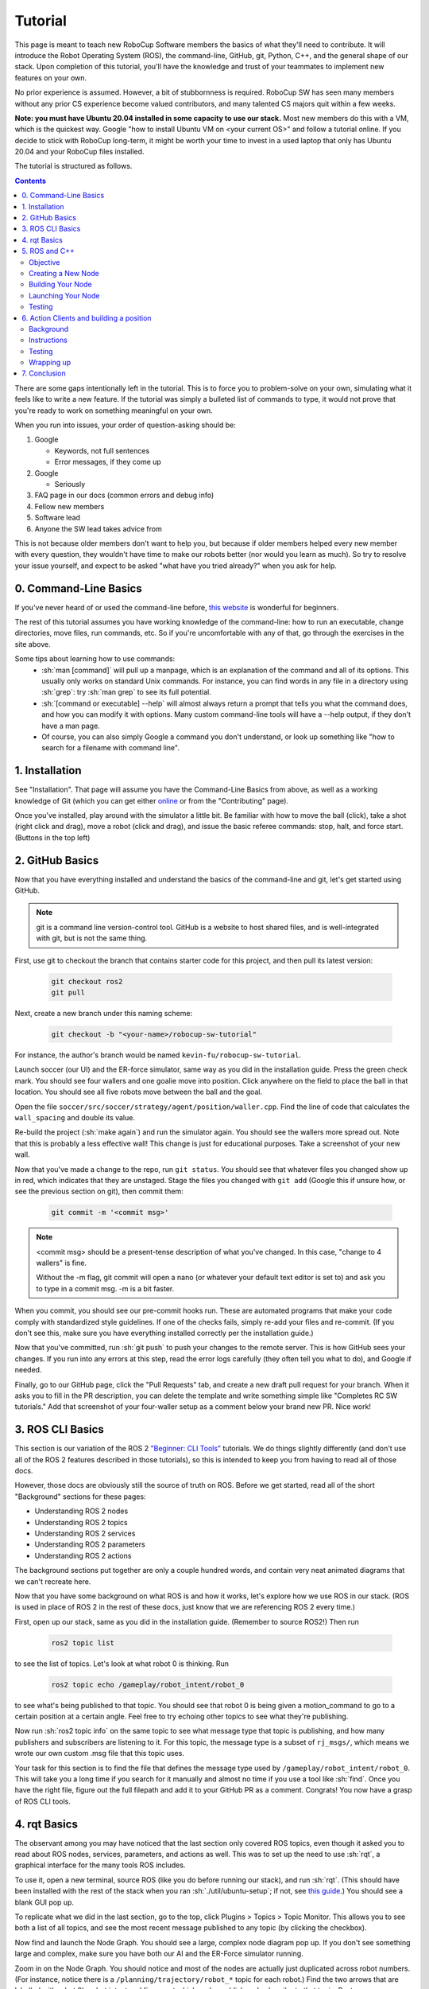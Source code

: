 .. role:: sh(code)
   :language: sh

.. role:: cpp(code)
   :language: cpp

.. role:: cmake(code)
   :language: cmake

Tutorial
=============

This page is meant to teach new RoboCup Software members the basics of what
they'll need to contribute. It will introduce the Robot Operating System (ROS),
the command-line, GitHub, git, Python, C++, and the general shape of our stack.
Upon completion of this tutorial, you'll have the knowledge and trust of your
teammates to implement new features on your own.

No prior experience is assumed. However, a bit of stubbornness is required.
RoboCup SW has seen many members without any prior CS experience become valued
contributors, and many talented CS majors quit within a few weeks.

**Note: you must have Ubuntu 20.04 installed in some capacity to use our
stack.** Most new members do this with a VM, which is the quickest way. Google
"how to install Ubuntu VM on <your current OS>" and follow a tutorial online.
If you decide to stick with RoboCup long-term, it might be worth your time to
invest in a used laptop that only has Ubuntu 20.04 and your RoboCup files
installed.

The tutorial is structured as follows.

.. contents::

There are some gaps intentionally left in the tutorial. This is to force you to
problem-solve on your own, simulating what it feels like to write a new feature.
If the tutorial was simply a bulleted list of commands to type, it would not
prove that you're ready to work on something meaningful on your own.

When you run into issues, your order of question-asking should be:

#. Google

   * Keywords, not full sentences

   * Error messages, if they come up

#. Google

   * Seriously

#. FAQ page in our docs (common errors and debug info)

#. Fellow new members

#. Software lead

#. Anyone the SW lead takes advice from

This is not because older members don't want to help you, but because if older
members helped every new member with every question, they wouldn't have time to
make our robots better (nor would you learn as much). So try to resolve your
issue yourself, and expect to be asked "what have you tried already?" when you
ask for help.

0. Command-Line Basics
----------------------

If you've never heard of or used the command-line before, `this website
<https://ubuntu.com/tutorials/command-line-for-beginners#1-overview>`_ is
wonderful for beginners.

.. image:: ./_static/ubuntu_cli_tutorial.png

The rest of this tutorial assumes you have working knowledge of the
command-line: how to run an executable, change directories, move files, run
commands, etc. So if you're uncomfortable with any of that, go through the
exercises in the site above.

Some tips about learning how to use commands:
 * :sh:`man [command]` will pull up a manpage, which is an explanation of the
   command and all of its options. This usually only works on standard Unix
   commands. For instance, you can find words in any file in a directory using
   :sh:`grep`: try :sh:`man grep` to see its full potential.
 * :sh:`[command or executable] --help` will almost always return a prompt that
   tells you what the command does, and how you can modify it with options. Many
   custom command-line tools will have a --help output, if they don't have a man
   page.
 * Of course, you can also simply Google a command you don't understand, or look
   up something like "how to search for a filename with command line".

1. Installation
---------------

See "Installation". That page will assume you have the Command-Line Basics
from above, as well as a working knowledge of Git (which you can get either
`online <https://rogerdudler.github.io/git-guide/>`_ or from the "Contributing"
page).

Once you've installed, play around with the simulator a little bit. Be familiar 
with how to move the ball (click), take a shot (right click and drag), move a robot
(click and drag), and issue the basic referee commands: stop, halt, and force start.
(Buttons in the top left)

2. GitHub Basics
----------------

Now that you have everything installed and understand the basics of the
command-line and git, let's get started using GitHub.

.. Note::

   git is a command line version-control tool. GitHub is a website to host
   shared files, and is well-integrated with git, but is not the same thing.

First, use git to checkout the branch that contains starter code for this
project, and then pull its latest version:

   .. code-block:: sh

      git checkout ros2
      git pull

Next, create a new branch under this naming scheme:

   .. code-block:: sh

      git checkout -b "<your-name>/robocup-sw-tutorial"

For instance, the author's branch would be named
``kevin-fu/robocup-sw-tutorial``.

Launch soccer (our UI) and the ER-force simulator, same way as you did in the 
installation guide. Press the green check mark. You should see four wallers
and one goalie move into position. Click anywhere on the field to place the 
ball in that location. You should see all five robots move between the ball
and the goal.

Open the file ``soccer/src/soccer/strategy/agent/position/waller.cpp``. 
Find the line of code that calculates the ``wall_spacing`` and double its value.

Re-build the project (:sh:`make again`) and run the simulator again. You should
see the wallers more spread out. Note that this is probably a less effective wall!
This change is just for educational purposes. Take a screenshot of your new wall.

Now that you've made a change to the repo, run ``git status``. You should see
that whatever files you changed show up in red, which indicates that they are
unstaged. Stage the files you changed with ``git add`` (Google this if unsure
how, or see the previous section on git), then commit them:

   .. code-block:: sh

      git commit -m '<commit msg>'

.. note::

   <commit msg> should be a present-tense description of what you've changed. In
   this case, "change to 4 wallers" is fine.

   Without the -m flag, git commit will open a nano (or whatever your
   default text editor is set to) and ask you to type in 
   a commit msg. -m is a bit faster.

When you commit, you should see our pre-commit hooks run. These are automated
programs that make your code comply with standardized style guidelines. If one
of the checks fails, simply re-add your files and re-commit. (If you don't see
this, make sure you have everything installed correctly per the installation
guide.)

Now that you've committed, run :sh:`git push` to push your changes to the remote
server. This is how GitHub sees your changes. If you run into any errors at this
step, read the error logs carefully (they often tell you what to do), and Google
if needed.

Finally, go to our GitHub page, click the "Pull Requests" tab, and create a new
draft pull request for your branch. When it asks you to fill in the PR
description, you can delete the template and write something simple like
"Completes RC SW tutorials." Add that screenshot of your four-waller setup as a
comment below your brand new PR. Nice work!

3. ROS CLI Basics
-----------------

This section is our variation of the ROS 2 `"Beginner: CLI Tools"
<https://docs.ros.org/en/foxy/Tutorials.html#beginner-cli-tools>`_ tutorials. We
do things slightly differently (and don't use all of the ROS 2 features
described in those tutorials), so this is intended to keep you from having to
read all of those docs.

However, those docs are obviously still the source of truth on ROS. Before we
get started, read all of the short "Background" sections for these pages:

* Understanding ROS 2 nodes
* Understanding ROS 2 topics
* Understanding ROS 2 services
* Understanding ROS 2 parameters
* Understanding ROS 2 actions

The background sections put together are only a couple hundred words, and
contain very neat animated diagrams that we can't recreate here.

Now that you have some background on what ROS is and how it works, let's explore
how we use ROS in our stack. (ROS is used in place of ROS 2 in the rest of these
docs, just know that we are referencing ROS 2 every time.)

First, open up our stack, same as you did in the installation guide. (Remember
to source ROS2!) Then run

   .. code-block:: sh

      ros2 topic list

to see the list of topics. Let's look at what robot 0 is thinking. Run

   .. code-block:: sh

      ros2 topic echo /gameplay/robot_intent/robot_0

to see what's being published to that topic. You should see that robot 0 is
being given a motion_command to go to a certain position at a certain angle.
Feel free to try echoing other topics to see what they're publishing.

Now run :sh:`ros2 topic info` on the same topic to see what message type that
topic is publishing, and how many publishers and subscribers are listening to
it. For this topic, the message type is a subset of ``rj_msgs/``, which means we
wrote our own custom .msg file that this topic uses.

Your task for this section is to find the file that defines the message type
used by ``/gameplay/robot_intent/robot_0``. This will take you a long time if
you search for it manually and almost no time if you use a tool like :sh:`find`.
Once you have the right file, figure out the full filepath and add it to your
GitHub PR as a comment. Congrats! You now have a grasp of ROS CLI tools.

4. rqt Basics
-------------

The observant among you may have noticed that the last section only covered ROS
topics, even though it asked you to read about ROS nodes, services, parameters,
and actions as well. This was to set up the need to use :sh:`rqt`, a graphical
interface for the many tools ROS includes.

To use it, open a new terminal, source ROS (like you do before running our
stack), and run :sh:`rqt`. (This should have been installed with the rest of the
stack when you ran :sh:`./util/ubuntu-setup`; if not, see `this guide
<http://wiki.ros.org/rqt/UserGuide/Install/Groovy>`_.) You should see a blank
GUI pop up.

.. image:: ./_static/blank_rqt.png

To replicate what we did in the last section, go to the top, click Plugins >
Topics > Topic Monitor. This allows you to see both a list of all topics, and
see the most recent message published to any topic (by clicking the checkbox).

Now find and launch the Node Graph. You should see a large, complex node diagram
pop up. If you don't see something large and complex, make sure you have both
our AI and the ER-Force simulator running.

Zoom in on the Node Graph. You should notice and most of the nodes are actually
just duplicated across robot numbers. (For instance, notice there is a
``/planning/trajectory/robot_*`` topic for each robot.) Find the two arrows that
are labelled with robot 0's robot intent and figure out which nodes publish and
subscribe to that topic. Post your answer as a GitHub comment on your PR.
(Hint: There are **two** nodes that subscribe to this topic.)

We can also use rqt to dynamically change the behavior of our robots. Pull up
the Dynamic Reconfigure menu and click the control params. Run your runner play
from earlier. In the middle of the play, double the max velocity. You should see
the runner (and every other robot on our team) move much more quickly.

Take a screen recording of this whole process and send it to your software lead
via Slack. Feel free to play around with any other params you see!

5. ROS and C++
--------------

Much like the last section, this section is our version of an official ROS
tutorial. This time we'll reprise `Writing a simple publisher and subscriber
(C++)
<http://docs.ros.org/en/rolling/Tutorials/Writing-A-Simple-Cpp-Publisher-And-Subscriber.html>`_.
Before continuing, read the "Background" section of that tutorial, and brush up
on any of the readings from section 4 that you need to. Ignore
"Prerequisites"--our workspace is already set up for you, and we'll walk through
instructions for building your code here.

This section is by far the most difficult of the tutorial. 

**Read the rest of this section before starting.**

Objective
~~~~~~~~~

In this section, you'll be creating a SoccerMom node that gets the team color
and picks a fruit to match. Our robots have to stay motivated somehow!

You can find the team color by subscribing to the relevant topic (this should
become obvious after looking at the list of topics). To "pick a fruit", publish
a `standard string msg <http://docs.ros.org/en/noetic/api/std_msgs/html/msg/String.html>`_ 
to a new topic ``/team_fruit``.
 * When our team color is yellow, publish "banana" to ``/team_fruit``.
 * When our team color is blue, publish "blueberries" to ``/team_fruit``.

Creating a New Node
~~~~~~~~~~~~~~~~~~~

Often in C++ you'll see the use of a header file, which ends in ``.hpp``, and a
source file, which ends in ``.cpp``. Header files contain all the function
declarations and docstrings explaining their use. Source files contain the
function definitions--that is, the code that actually makes the functions work.
This allows for many files to share access to the same methods or classes
without copy-pasting their entire implementation by importing the right header
files. 

(For more information, check out `this
<https://cplusplus.com/articles/Gw6AC542/>`_ resource.)

Let's take a look at a real example in our codebase to make this more
understandable. Find the radio.cpp and radio.hpp files in our codebase. In the
last section, you used :sh:`rqt` to launch the Node Graph. One of the nodes that
subscribe and publish to various topics is ``/radio``, and these files are the
source of that node. 

Comparing the similarities and differences between the subscribers and
publishers in these files vs. the ROS tutorial will help you learn what you can
take directly from the ROS tutorial, and where you need to deviate from it.

As a brief overview to help you get started...

* Notice the :cpp:`#includes` at the top of both files. :cpp:`#includes` are like
  :cpp:`import` statements from Java or Python (with slight differences that are
  not terribly important for our purposes right now). Using ROS forces you to
  include certain things; again, check out the ROS tutorial.

* The header file defines Radio to be subclass of rclcpp::Node (see :cpp:`public rclcpp::Node`).
  This means the Radio has access to all the methods of rclcpp::Node 
  (notice that Node is under :cpp:`namespace rclcpp`!).

* The header file also categorizes all variables and methods of the Radio
  class into :cpp:`public`, :cpp:`protected`, and :cpp:`private`. These are known
  as "access specifiers". `This article <https://www.w3schools.com/cpp/cpp_access_specifiers.asp>`_
  sums them up nicely.

* Both files are enclosed under a namespace. Namespaces are an organizational
  tool in C++ which helps organize large codebases. For instance, the radio.hpp
  file defines ``namespace radio``, so when other files use the ``SimRadio``
  object, they reference ``radio::SimRadio``. Give your SoccerMom node a
  ``tutorial`` namespace.

* The existing codebase makes heavy use of *lambda expressions*. For instance,
  in radio.cpp:

   .. code-block:: cpp

      create_subscription<rj_msgs::msg::ManipulatorSetpoint>(
               control::topics::manipulator_setpoint_topic(i), rclcpp::QoS(1), 
               [this, i](rj_msgs::msg::ManipulatorSetpoint::SharedPtr manipulator) {
                  manipulators_cached_.at(i) = *manipulator;
               });

Here, a lambda expression is used instead of the callback function that you'll
see in the ROS tutorial. A lambda expression is just a concise way of defining
a function without giving it a name. This is only suitable when you know you
don't want to reuse a function (since without a name, you can't reference that
function anywhere else). and requires less lines of code when compared to
having another function. 

Read more `about lambdas here <https://www.programiz.com/cpp-programming/lambda-expression>`_
if you would like.

* The existing codebase also makes heavy use of *pointers*. You will see this
  in the use of the arrow operator, :cpp:`->`. For example:

   .. code-block:: cpp

      robot_status_topics_.at(robot_id)->publish(robot_status);

The arrow operator is used to access a method or element of an object, when
given a pointer to that object. Above, :cpp:`robot_status_topics_` is a list of
pointers to ROS publisher objects. Calling :cpp:`->publish(robot_status)` on one
element in that list publishes a robot status using that specific publisher.
You will learn more about pointers when you take CS 2110, but if you want to
get a headstart, see `this
resource <https://www.tutorialspoint.com/cplusplus/cpp_member_operators.htm>`_.

* Finally, the docstrings in the radio header file state that the Radio class
  abstract superclass of the network_radio and sim_radio nodes. (If you are
  unfamiliar with the concept of abstraction, `here
  <https://www.pythontutorial.net/python-oop/python-abstract-class/>`_ is more
  information.) The concrete subclasses are NetworkRadio and SimRadio.

You might be wondering: okay, this is great, but how do I compile and run my
new node?

Well, both NetworkRadio and SimRadio have an associated <name>_main.cpp file
(e.g. ``sim_radio_node_main``) which contains the main function for its
respective node. This structure is intended to make writing the CMake files for
the directory easier. We use `CMake <https://cmake.org/overview/>`_ to compile
our C++ programs on a variety of different hardware architectures. 

As a result, to compile and use your new node, you'll need to add your new
source files to the right CMake files.

Building Your Node
~~~~~~~~~~~~~~~~~~

CMakeLists.txt files are used to make standard build files for the directory. It
locates files, libraries, and executables to support complex directory
hierarchies. Locate the ``CMakeLists.txt`` file in
``robocup-software/soccer/src/soccer``.

Let's start looking at all the magic CMake text that builds our cpp code:

* Notice the source files under :cmake:`ROBOCUP_LIB_SRC`. You will find the
  radio files that you explored earlier, along with all the other source
  files we use (motion control, UI, etc.).

* Many of the nodes have an environment variable set for their
  <node>_main.cpp. For instance, SimRadio has the line
  :cmake:`set(SIM_RADIO_NODE_SRC radio/sim_radio_node_main.cpp)`. This defines
  :cmake:`SIM_RADIO_NODE_SRC` to be the filepath
  :cmake:`radio/sim_radio_node_main.cpp`. You will need a similar line for
  your new node, with adjustments to the names.

* There is a corresponding :cmake:`target_sources` line that SimRadio needs to
  actually start: :cmake:`target_sources(sim_radio_node PRIVATE ${SIM_RADIO_NODE_SRC})`

The rest is up to you. Keep using SimRadio as an example. Search through and
find the parts of the CMake file where SimRadio is used, then follow that
format for your own node. 

It's okay if you don't understand everything that's going on. (Honestly, CMake
files are one of those things we re-learn when adding new nodes and forget
almost immediately after.) Just match the existing patterns.


Launching Your Node
~~~~~~~~~~~~~~~~~~~

You're almost there! The final file to get your node up and running is the
``.launch`` file.

Launch files in ROS are a convenient way of starting up multiple nodes, setting
initial parameters, and other requirements. Find the ``robocup-software/launch``
directory and open the file that seems most relevant to your new node.
(HINT: Your node should be located in ``robocup-software/soccer``.) 

Like the CMake section, this part is a lot of copying what already exists and
changing it to match your new node's names. If you want to read more about ROS
launch files, `the tutorial page <https://docs.ros.org/en/foxy/Tutorials/Intermediate/Launch/Creating-Launch-Files.html>`_
is a great place to start.


Testing
~~~~~~~

Whew! What a section. If you've made it this far, you should have everything
you need to create the SoccerMom node. 

This section will probably take you a while. Remember, when you run into
issues, your order of question-asking should be:

#. Google

#. FAQ page in our docs

#. Fellow new members

#. Software lead

#. Anyone the SW lead takes advice from

.. note::

   Since you have made changes to the C++ part of our codebase, you must build
   it again to test your node. This may take a while, so be patient and
   proactive with your changes. If you forgot how to build the codebase, go to
   the Getting Started page.

To test, change our team color using the UI by going to the top menu bar and
clicking Field > Team Color. You should see the team color change in the top
right corner of our UI. Screenshot proof that your ``/team_fruit`` topic is
publishing the right fruit for both options, and post as a comment to your PR.

Similar to the Python section, there's a lot of file-finding in this part. Use
the option in your IDE or text editor that allows you to see a full folder at
once. For instance, in VS Code, there is an option to open a full folder, which
displays all the subfolders and files in the left toolbar.

If you've read this whole section and are feeling a little intimidated, that's
normal. The paragraphs above form a nice guide and checklist for you to follow.
Just try your best, one step at a time, and eventually you'll have a working
piece of software to be proud of.

6. Action Clients and building a position
-----------------------------------------

Background
~~~~~~~~~~~

This section is one last ROS tutorial. 

First, read this page and do some research if you need to to get an Understanding
of ROS actions. Our strategy stack is centered around an Action Server and six
Action Clients, each of which represent a robot on the field. 

Also take a second to understand the difference within our stack between
strategy and planning. Strategy is responsible for high level decisions,
such as where a robot should be moving to, if it should be kicking, and
how it should react to other robots and the referee. Planning is responsible
for taking the instructions from strategy and turn them into trajectories
for a robot to follow and specific commands a physical robot can execute,
which are relayed to our physical robots by the radio.

The Action Server is housed by the Planner node, which is the node responsible for turning requests
for robot actions into actual trajectories for the robot to follow.

The Action Clients are housed in AgentActionClient nodes, which contains some 
other useful subscriptions to get information about the field and referee.

At any given time, a given AgentActionClient is playing a single position. 
Take a look through ``agent_action_client.cpp`` to get an understanding of how
that works. It creates a Position instance and asks said Position for its task,
which it then relays to the planner using ROS actions. 

As you can see, strategy decisions are delegated to the Positions. This makes some
sense with respect to soccer—players play differently based on their position.

There are three major positions: Offense, Defense, and Goalie. You may see
some others, but these are only for special game cases.

Take some time to read through Offense, Defense, and Goalie, paying special 
attention to how they each implement ``state_to_task`` and ``update_state``.
This is called a finite state machine, and it is a crucial concept to get the 
hang of. Here's `a simple article to get you started. <https://medium.com/@mlbors/what-is-a-finite-state-machine-6d8dec727e2c>`_

Instructions
~~~~~~~~~~~~

This is the most open-ended part of the tutorial, but you got this! 
Remember, if you get stuck, ask your peers first. We're a very collaborative
team. If you're still stuck, your software lead is happy to give you some hints
and troubleshoot bugs.

Your task is to create a new position, like Offense, Defense, or Goalie. Your
new position will be called Runner. Note that this class is not a ROS node
like the last class you made, but it will be a subclass of ``position.hpp``. 

Some useful resources will be the `classes <https://www.learncpp.com/cpp-tutorial/classes-and-class-members/>`_
and `inheritance <https://www.learncpp.com/cpp-tutorial/basic-inheritance-in-c/>`_ C++ tutorials.

Your runner will be a robot that takes laps around the field. It should run in a rectangle that you choose.
If you're feeling creative, the shape it runs in can be any polygon with 4 or more sides. 

A runner's process looks like this:

#. Run along first side of shape 
#. Continue until done
#. Run along second side of shape
#. Continue until done
#. Run along third side of shape
#. Continue until done

etc, starting over when it finishes the shape.

Hopefully, you're seeing how this list lends nicely to a state machine, where states are sides
and you know to switch states based on when the robot has reached a vertex (the end of its path).

You will need to look through the other positions to figure out the details of creating this position,
but here are some more hints.

* The motion command for driving in a straight line is :cpp:`"path_target"`.
* You will probably need to override some methods relating to passing, but you can leave their implementations empty. They don't need to do anything in your position, as your robot will not pass the ball
* The simulator tells you the coordinates of your cursor—these are the same coordinates you can use in your motion commands.

Testing
~~~~~~~

Testing a new position is a bit complicated. The files you need to change are ``coach_node.hpp``, ``coach_node.cpp``, and ``agent_action_client.cpp``.

Open these files, search for ``Offense``, and add your Runner class in all the necessary places.

You only want one Runner robot, so just set the robot with ID 1 to always be a Runner.

This part is admittedly more work than it should be, and isn't the focus of your tutorial. 
As such, your software lead is happy to help you through it if need be. Also, this part of the
strategy stack is currently being changed, and :cpp:`coach_node` is likely to be removed, which is
why the tutorial skips teaching you about it.

Wrapping up
~~~~~~~~~~~
Make sure that you are periodically commiting your changes. This makes it easy for you to revert things if you need to!

Once robot 1 is successfully running in a rectangle (or other shape), you're finished! Congratulations!

7. Conclusion
-------------

Finally, tag your software lead for review on your pull request. For your final
comment, leave feedback on anything that confused you in this tutorial. When
reviewing your PR, your software lead will either request changes, meaning they
have some feedback for you to adjust your PR, or approve it, meaning your
changes are ready to merge.

However, this time, upon approval, **CLOSE your pull request. Do not merge it.**
Since this is only a tutorial project, there's no need to add it to the
codebase.

Congratulations! This was a long journey, but if you've made it this far, you
have proved yourself worthy of your teammates' trust, and are ready to work on
real features. We hope this was a helpful first step in your long robotics
career.
